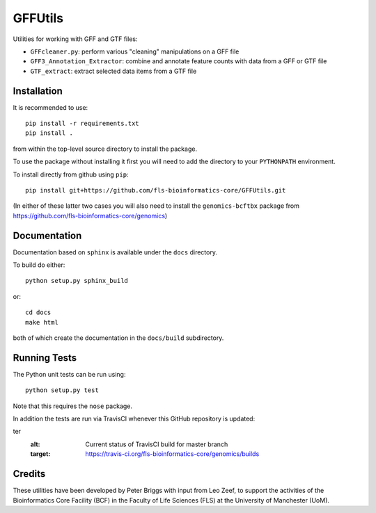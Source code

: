 GFFUtils
========

Utilities for working with GFF and GTF files:

* ``GFFcleaner.py``: perform various "cleaning" manipulations on a GFF file
* ``GFF3_Annotation_Extractor``: combine and annotate feature counts with data
  from a GFF or GTF file
* ``GTF_extract``: extract selected data items from a GTF file

Installation
------------

It is recommended to use::

    pip install -r requirements.txt
    pip install .

from within the top-level source directory to install the package.

To use the package without installing it first you will need to add the
directory to your ``PYTHONPATH`` environment.

To install directly from github using ``pip``::

    pip install git+https://github.com/fls-bioinformatics-core/GFFUtils.git

(In either of these latter two cases you will also need to install the
``genomics-bcftbx`` package from
https://github.com/fls-bioinformatics-core/genomics)

Documentation
-------------

Documentation based on ``sphinx`` is available under the ``docs`` directory.

To build do either::

    python setup.py sphinx_build

or::

    cd docs
    make html

both of which create the documentation in the ``docs/build`` subdirectory.

Running Tests
-------------

The Python unit tests can be run using::

    python setup.py test

Note that this requires the ``nose`` package.

In addition the tests are run via TravisCI whenever this GitHub repository
is updated:

.. image:: https://travis-ci.org/fls-bioinformatics-core/GFFUtils.png?branch=mas
ter
   :alt: Current status of TravisCI build for master branch
   :target: https://travis-ci.org/fls-bioinformatics-core/genomics/builds

Credits
-------

These utilities have been developed by Peter Briggs with input from
Leo Zeef, to support the activities of the Bioinformatics Core Facility
(BCF) in the Faculty of Life Sciences (FLS) at the University of
Manchester (UoM).
